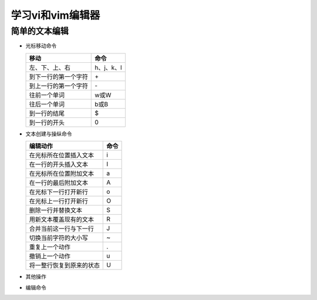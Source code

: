 .. SPDX-License-Identifier: MIT

====================
学习vi和vim编辑器
====================

简单的文本编辑
---------------

- 光标移动命令
  
  +---------------------+----------------+
  |  移动               |     命令       |
  +=====================+================+
  | 左、下、上、右      | h、j、k、l     |
  +---------------------+----------------+
  | 到下一行的第一个字符| \+             | 
  +---------------------+----------------+
  | 到上一行的第一个字符| \-             |
  +---------------------+----------------+
  | 往前一个单词        | w或W           | 
  +---------------------+----------------+
  | 往后一个单词        | b或B           | 
  +---------------------+----------------+
  | 到一行的结尾        | $              | 
  +---------------------+----------------+
  | 到一行的开头        | 0              | 
  +---------------------+----------------+

- 文本创建与操纵命令

  +---------------------------+----------------+
  |  编辑动作                 |     命令       |
  +===========================+================+
  |  在光标所在位置插入文本   | i              |
  +---------------------------+----------------+
  | 在一行的开头插入文本      | I              | 
  +---------------------------+----------------+
  | 在光标所在位置附加文本    | a              |
  +---------------------------+----------------+
  | 在一行的最后附加文本      | A              | 
  +---------------------------+----------------+
  | 在光标下一行打开新行      | o              | 
  +---------------------------+----------------+
  | 在光标上一行打开新行      | O              | 
  +---------------------------+----------------+
  | 删除一行并替换文本        | S              | 
  +---------------------------+----------------+
  | 用新文本覆盖现有的文本    | R              | 
  +---------------------------+----------------+
  | 合并当前这一行与下一行    | J              | 
  +---------------------------+----------------+
  | 切换当前字符的大小写      | ~              | 
  +---------------------------+----------------+
  | 重复上一个动作            | .              | 
  +---------------------------+----------------+
  | 撤销上一个动作            | u              | 
  +---------------------------+----------------+
  | 将一整行恢复到原来的状态  | U              | 
  +---------------------------+----------------+

- 其他操作

  +---------------------+----------------+
  |  操作               |     命令       |
  +=====================+================+
  |  往缓冲区中放置文本 | P或p           |
  +---------------------+----------------+
  | 打开vi,如果指定了文件则打开文件 | vi file        | 
  +---------------------+----------------+
  | 保存编辑结果，并离开文件| ZZ         |
  +---------------------+----------------+
  | 不保存编辑结果，并离开文件| :q!      |
  +---------------------+----------------+

- 编辑命令

  +---------------------+----------------+----------------+----------------+
  |  文本对象           |     更改       |     删除       |     复制       |
  +=====================+================+================+================+
  |  往缓冲区中放置文本 | P或p           |
  +---------------------+----------------+
  | 打开vi,如果指定了文件则打开文件 | vi file        | 
  +---------------------+----------------+
  | 保存编辑结果，并离开文件| ZZ         |
  +---------------------+----------------+
  | 不保存编辑结果，并离开文件| :q!      |
  +---------------------+----------------+
